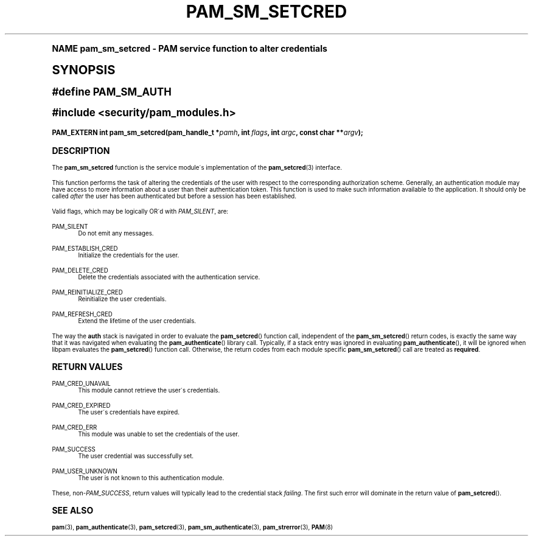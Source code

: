 .\"     Title: pam_sm_setcred
.\"    Author: [FIXME: author] [see http://docbook.sf.net/el/author]
.\" Generator: DocBook XSL Stylesheets v1.74.0 <http://docbook.sf.net/>
.\"      Date: 08/17/2012
.\"    Manual: Linux-PAM Manual
.\"    Source: Linux-PAM Manual
.\"  Language: English
.\"
.TH "PAM_SM_SETCRED" "3" "08/17/2012" "Linux-PAM Manual" "Linux-PAM Manual"
.\" -----------------------------------------------------------------
.\" * (re)Define some macros
.\" -----------------------------------------------------------------
.\" ~~~~~~~~~~~~~~~~~~~~~~~~~~~~~~~~~~~~~~~~~~~~~~~~~~~~~~~~~~~~~~~~~
.\" toupper - uppercase a string (locale-aware)
.\" ~~~~~~~~~~~~~~~~~~~~~~~~~~~~~~~~~~~~~~~~~~~~~~~~~~~~~~~~~~~~~~~~~
.de toupper
.tr aAbBcCdDeEfFgGhHiIjJkKlLmMnNoOpPqQrRsStTuUvVwWxXyYzZ
\\$*
.tr aabbccddeeffgghhiijjkkllmmnnooppqqrrssttuuvvwwxxyyzz
..
.\" ~~~~~~~~~~~~~~~~~~~~~~~~~~~~~~~~~~~~~~~~~~~~~~~~~~~~~~~~~~~~~~~~~
.\" SH-xref - format a cross-reference to an SH section
.\" ~~~~~~~~~~~~~~~~~~~~~~~~~~~~~~~~~~~~~~~~~~~~~~~~~~~~~~~~~~~~~~~~~
.de SH-xref
.ie n \{\
.\}
.toupper \\$*
.el \{\
\\$*
.\}
..
.\" ~~~~~~~~~~~~~~~~~~~~~~~~~~~~~~~~~~~~~~~~~~~~~~~~~~~~~~~~~~~~~~~~~
.\" SH - level-one heading that works better for non-TTY output
.\" ~~~~~~~~~~~~~~~~~~~~~~~~~~~~~~~~~~~~~~~~~~~~~~~~~~~~~~~~~~~~~~~~~
.de1 SH
.\" put an extra blank line of space above the head in non-TTY output
.if t \{\
.sp 1
.\}
.sp \\n[PD]u
.nr an-level 1
.set-an-margin
.nr an-prevailing-indent \\n[IN]
.fi
.in \\n[an-margin]u
.ti 0
.HTML-TAG ".NH \\n[an-level]"
.it 1 an-trap
.nr an-no-space-flag 1
.nr an-break-flag 1
\." make the size of the head bigger
.ps +3
.ft B
.ne (2v + 1u)
.ie n \{\
.\" if n (TTY output), use uppercase
.toupper \\$*
.\}
.el \{\
.nr an-break-flag 0
.\" if not n (not TTY), use normal case (not uppercase)
\\$1
.in \\n[an-margin]u
.ti 0
.\" if not n (not TTY), put a border/line under subheading
.sp -.6
\l'\n(.lu'
.\}
..
.\" ~~~~~~~~~~~~~~~~~~~~~~~~~~~~~~~~~~~~~~~~~~~~~~~~~~~~~~~~~~~~~~~~~
.\" SS - level-two heading that works better for non-TTY output
.\" ~~~~~~~~~~~~~~~~~~~~~~~~~~~~~~~~~~~~~~~~~~~~~~~~~~~~~~~~~~~~~~~~~
.de1 SS
.sp \\n[PD]u
.nr an-level 1
.set-an-margin
.nr an-prevailing-indent \\n[IN]
.fi
.in \\n[IN]u
.ti \\n[SN]u
.it 1 an-trap
.nr an-no-space-flag 1
.nr an-break-flag 1
.ps \\n[PS-SS]u
\." make the size of the head bigger
.ps +2
.ft B
.ne (2v + 1u)
.if \\n[.$] \&\\$*
..
.\" ~~~~~~~~~~~~~~~~~~~~~~~~~~~~~~~~~~~~~~~~~~~~~~~~~~~~~~~~~~~~~~~~~
.\" BB/BE - put background/screen (filled box) around block of text
.\" ~~~~~~~~~~~~~~~~~~~~~~~~~~~~~~~~~~~~~~~~~~~~~~~~~~~~~~~~~~~~~~~~~
.de BB
.if t \{\
.sp -.5
.br
.in +2n
.ll -2n
.gcolor red
.di BX
.\}
..
.de EB
.if t \{\
.if "\\$2"adjust-for-leading-newline" \{\
.sp -1
.\}
.br
.di
.in
.ll
.gcolor
.nr BW \\n(.lu-\\n(.i
.nr BH \\n(dn+.5v
.ne \\n(BHu+.5v
.ie "\\$2"adjust-for-leading-newline" \{\
\M[\\$1]\h'1n'\v'+.5v'\D'P \\n(BWu 0 0 \\n(BHu -\\n(BWu 0 0 -\\n(BHu'\M[]
.\}
.el \{\
\M[\\$1]\h'1n'\v'-.5v'\D'P \\n(BWu 0 0 \\n(BHu -\\n(BWu 0 0 -\\n(BHu'\M[]
.\}
.in 0
.sp -.5v
.nf
.BX
.in
.sp .5v
.fi
.\}
..
.\" ~~~~~~~~~~~~~~~~~~~~~~~~~~~~~~~~~~~~~~~~~~~~~~~~~~~~~~~~~~~~~~~~~
.\" BM/EM - put colored marker in margin next to block of text
.\" ~~~~~~~~~~~~~~~~~~~~~~~~~~~~~~~~~~~~~~~~~~~~~~~~~~~~~~~~~~~~~~~~~
.de BM
.if t \{\
.br
.ll -2n
.gcolor red
.di BX
.\}
..
.de EM
.if t \{\
.br
.di
.ll
.gcolor
.nr BH \\n(dn
.ne \\n(BHu
\M[\\$1]\D'P -.75n 0 0 \\n(BHu -(\\n[.i]u - \\n(INu - .75n) 0 0 -\\n(BHu'\M[]
.in 0
.nf
.BX
.in
.fi
.\}
..
.\" -----------------------------------------------------------------
.\" * set default formatting
.\" -----------------------------------------------------------------
.\" disable hyphenation
.nh
.\" disable justification (adjust text to left margin only)
.ad l
.\" -----------------------------------------------------------------
.\" * MAIN CONTENT STARTS HERE *
.\" -----------------------------------------------------------------
.SH "Name"
pam_sm_setcred \- PAM service function to alter credentials
.SH "Synopsis"
.sp
.ft B
.fam C
.ps -1
.nf
#define PAM_SM_AUTH
.fi
.fam
.ps +1
.ft
.sp
.ft B
.fam C
.ps -1
.nf
#include <security/pam_modules\&.h>
.fi
.fam
.ps +1
.ft
.fam C
.HP \w'PAM_EXTERN\ int\ pam_sm_setcred('u
.BI "PAM_EXTERN int pam_sm_setcred(pam_handle_t\ *" "pamh" ", int\ " "flags" ", int\ " "argc" ", const\ char\ **" "argv" ");"
.fam
.SH "DESCRIPTION"
.PP
The
\fBpam_sm_setcred\fR
function is the service module\'s implementation of the
\fBpam_setcred\fR(3)
interface\&.
.PP
This function performs the task of altering the credentials of the user with respect to the corresponding authorization scheme\&. Generally, an authentication module may have access to more information about a user than their authentication token\&. This function is used to make such information available to the application\&. It should only be called
\fIafter\fR
the user has been authenticated but before a session has been established\&.
.PP
Valid flags, which may be logically OR\'d with
\fIPAM_SILENT\fR, are:
.PP
PAM_SILENT
.RS 4
Do not emit any messages\&.
.RE
.PP
PAM_ESTABLISH_CRED
.RS 4
Initialize the credentials for the user\&.
.RE
.PP
PAM_DELETE_CRED
.RS 4
Delete the credentials associated with the authentication service\&.
.RE
.PP
PAM_REINITIALIZE_CRED
.RS 4
Reinitialize the user credentials\&.
.RE
.PP
PAM_REFRESH_CRED
.RS 4
Extend the lifetime of the user credentials\&.
.RE
.PP
The way the
\fBauth\fR
stack is navigated in order to evaluate the
\fBpam_setcred\fR() function call, independent of the
\fBpam_sm_setcred\fR() return codes, is exactly the same way that it was navigated when evaluating the
\fBpam_authenticate\fR() library call\&. Typically, if a stack entry was ignored in evaluating
\fBpam_authenticate\fR(), it will be ignored when libpam evaluates the
\fBpam_setcred\fR() function call\&. Otherwise, the return codes from each module specific
\fBpam_sm_setcred\fR() call are treated as
\fBrequired\fR\&.
.SH "RETURN VALUES"
.PP
PAM_CRED_UNAVAIL
.RS 4
This module cannot retrieve the user\'s credentials\&.
.RE
.PP
PAM_CRED_EXPIRED
.RS 4
The user\'s credentials have expired\&.
.RE
.PP
PAM_CRED_ERR
.RS 4
This module was unable to set the credentials of the user\&.
.RE
.PP
PAM_SUCCESS
.RS 4
The user credential was successfully set\&.
.RE
.PP
PAM_USER_UNKNOWN
.RS 4
The user is not known to this authentication module\&.
.RE
.PP
These, non\-\fIPAM_SUCCESS\fR, return values will typically lead to the credential stack
\fIfailing\fR\&. The first such error will dominate in the return value of
\fBpam_setcred\fR()\&.
.SH "SEE ALSO"
.PP

\fBpam\fR(3),
\fBpam_authenticate\fR(3),
\fBpam_setcred\fR(3),
\fBpam_sm_authenticate\fR(3),
\fBpam_strerror\fR(3),
\fBPAM\fR(8)
